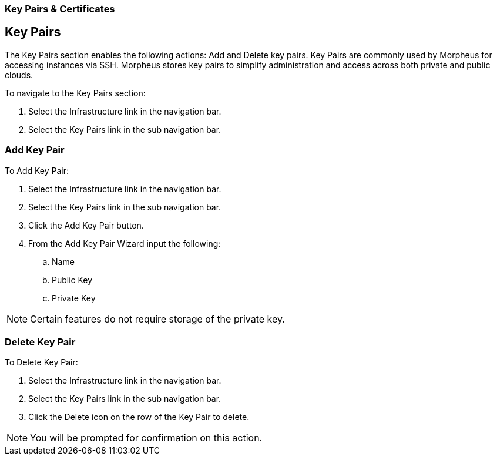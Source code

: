 [[keypairs]]
=== Key Pairs & Certificates

== Key Pairs

The Key Pairs section enables the following actions: Add and Delete key pairs. Key Pairs are commonly used by Morpheus for accessing instances via SSH. Morpheus stores key pairs to simplify administration and access across both private and public clouds.

To navigate to the Key Pairs section:

. Select the Infrastructure link in the navigation bar.
. Select the Key Pairs link in the sub navigation bar.


=== Add Key Pair

To Add Key Pair:

. Select the Infrastructure link in the navigation bar.
. Select the Key Pairs link in the sub navigation bar.
. Click the Add Key Pair button.
. From the Add Key Pair Wizard input the following:
.. Name
.. Public Key
.. Private Key

NOTE: Certain features do not require storage of the private key.

=== Delete Key Pair

To Delete Key Pair:

. Select the Infrastructure link in the navigation bar.
. Select the Key Pairs link in the sub navigation bar.
. Click the Delete icon on the row of the Key Pair to delete.

NOTE: You will be prompted for confirmation on this action.

//==Certificates
